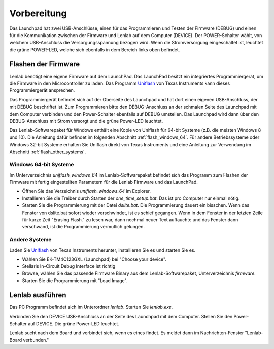 ************
Vorbereitung
************

.. image:: launchpad_usb_ports.svg

Das Launchpad hat zwei USB-Anschlüsse, einen für das Programmieren und Testen
der Firmware (DEBUG) und einen für die Kommunikation zwischen der Firmware und
Lenlab auf dem Computer (DEVICE). Der POWER-Schalter wählt, von welchem
USB-Anschluss die Versorgungsspannung bezogen wird. Wenn die Stromversorgung
eingeschaltet ist, leuchtet die grüne POWER-LED, welche sich ebenfalls in dem
Bereich links oben befindet.

Flashen der Firmware
====================

Lenlab benötigt eine eigene Firmware auf dem LaunchPad. Das LaunchPad besitzt
ein integriertes Programmiergerät, um die Firmware in den Microcontroller zu
laden. Das Programm `Uniflash <https://www.ti.com/tool/UNIFLASH>`_ von Texas
Instruments kann dieses Programmiergerät ansprechen.

Das Programmiergerät befindet sich auf der Oberseite des Launchpad und hat dort
einen eigenen USB-Anschluss, der mit DEBUG beschriftet ist. Zum Programmieren bitte
den DEBUG-Anschluss an der schmalen Seite des Launchpad mit dem Computer verbinden
und den Power-Schalter ebenfalls auf DEBUG umstellen. Das Launchpad wird dann
über den DEBUG-Anschluss mit Strom versorgt und die grüne Power-LED leuchtet.

Das Lenlab-Softwarepaket für Windows enthält eine Kopie von Uniflash für
64-bit Systeme (z.B. die meisten Windows 8 und 10). Die Anleitung dafür befindet
im folgenden Abschnitt :ref:`flash_windows_64`. Für andere Betriebssysteme oder
Windows 32-bit Systeme erhalten Sie Uniflash direkt von Texas Instruments und
eine Anleitung zur Verwendung im Abschnitt :ref:`flash_other_systems`.

.. _flash_windows_64:

Windows 64-bit Systeme
----------------------

Im Unterverzeichnis `uniflash_windows_64` im Lenlab-Softwarepaket befindet sich
das Programm zum Flashen der Firmware mit fertig eingestellten Parametern für
die Lenlab Firmware und das LaunchPad.

* Öffnen Sie das Verzeichnis `uniflash_windows_64` im Explorer.
* Installieren Sie die Treiber durch Starten der `one_time_setup.bat`. Das ist
  pro Computer nur einmal nötig.
* Starten Sie die Programmierung mit der Datei `dslite.bat`. Die Programmierung
  dauert ein bisschen. Wenn das Fenster von dslite.bat sofort
  wieder verschwindet, ist es schief gegangen. Wenn in dem Fenster in der
  letzten Zeile für kurze Zeit "Erasing Flash." zu lesen war, dann nochmal
  neuer Text auftauchte und das Fenster dann verschwand, ist die Programmierung
  vermutlich gelungen.
  
.. _flash_other_systems:

Andere Systeme
--------------

Laden Sie `Uniflash <https://www.ti.com/tool/UNIFLASH>`_ von Texas Instruments
herunter, installieren Sie es und starten Sie es.

* Wählen Sie EK-TM4C123GXL (Launchpad) bei "Choose your device".
* Stellaris In-Circuit Debug Interface ist richtig
* Browse, wählen Sie das passende Firmware Binary aus dem Lenlab-Softwarepaket,
  Unterverzeichnis `firmware`.
* Starten Sie die Programmierung mit "Load Image".

Lenlab ausführen
================

Das PC Programm befindet sich im Unterordner `lenlab`. Starten Sie `lenlab.exe`.

Verbinden Sie den DEVICE USB-Anschluss an der Seite des Launchpad mit dem Computer.
Stellen Sie den Power-Schalter auf DEVICE. Die grüne Power-LED leuchtet.

Lenlab sucht nach dem Board und verbindet sich, wenn es eines findet. Es meldet
dann im Nachrichten-Fenster "Lenlab-Board verbunden."
